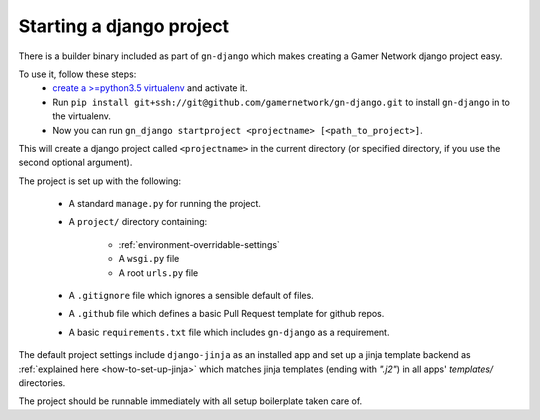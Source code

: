 Starting a django project
=========================

There is a builder binary included as part of ``gn-django`` which makes
creating a Gamer Network django project easy.  

To use it, follow these steps: 
  *  `create a >=python3.5 virtualenv <https://github.com/gamernetwork/devops/wiki/Python-Tips#virtualenv>`_ and activate it.
  * Run ``pip install git+ssh://git@github.com/gamernetwork/gn-django.git`` to install ``gn-django`` in to the virtualenv.
  * Now you can run ``gn_django startproject <projectname> [<path_to_project>]``.

This will create a django project called ``<projectname>`` in the current directory
(or specified directory, if you use the second optional argument).

The project is set up with the following:

  * A standard ``manage.py`` for running the project.
  * A ``project/`` directory containing:

      * :ref:`environment-overridable-settings`
      * A ``wsgi.py`` file
      * A root ``urls.py`` file
  * A ``.gitignore`` file which ignores a sensible default of files.
  * A ``.github`` file which defines a basic Pull Request template for github repos.
  * A basic ``requirements.txt`` file which includes ``gn-django`` as a requirement.

The default project settings include ``django-jinja`` as an installed app
and set up a jinja template backend as :ref:`explained here <how-to-set-up-jinja>` 
which matches jinja templates (ending with `".j2"`) in all apps' `templates/` 
directories.

The project should be runnable immediately with all setup boilerplate taken
care of.
